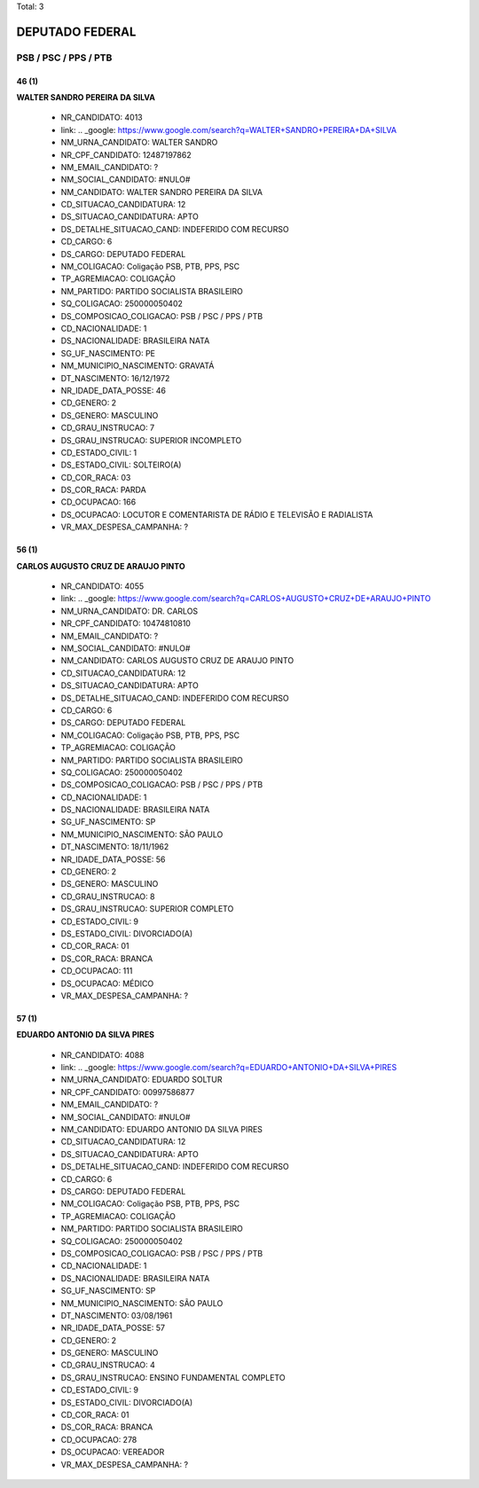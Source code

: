 Total: 3

DEPUTADO FEDERAL
================

PSB / PSC / PPS / PTB
---------------------

46 (1)
......

**WALTER SANDRO PEREIRA DA SILVA**

  - NR_CANDIDATO: 4013
  - link: .. _google: https://www.google.com/search?q=WALTER+SANDRO+PEREIRA+DA+SILVA
  - NM_URNA_CANDIDATO: WALTER SANDRO
  - NR_CPF_CANDIDATO: 12487197862
  - NM_EMAIL_CANDIDATO: ?
  - NM_SOCIAL_CANDIDATO: #NULO#
  - NM_CANDIDATO: WALTER SANDRO PEREIRA DA SILVA
  - CD_SITUACAO_CANDIDATURA: 12
  - DS_SITUACAO_CANDIDATURA: APTO
  - DS_DETALHE_SITUACAO_CAND: INDEFERIDO COM RECURSO
  - CD_CARGO: 6
  - DS_CARGO: DEPUTADO FEDERAL
  - NM_COLIGACAO: Coligação PSB, PTB, PPS, PSC
  - TP_AGREMIACAO: COLIGAÇÃO
  - NM_PARTIDO: PARTIDO SOCIALISTA BRASILEIRO
  - SQ_COLIGACAO: 250000050402
  - DS_COMPOSICAO_COLIGACAO: PSB / PSC / PPS / PTB
  - CD_NACIONALIDADE: 1
  - DS_NACIONALIDADE: BRASILEIRA NATA
  - SG_UF_NASCIMENTO: PE
  - NM_MUNICIPIO_NASCIMENTO: GRAVATÁ
  - DT_NASCIMENTO: 16/12/1972
  - NR_IDADE_DATA_POSSE: 46
  - CD_GENERO: 2
  - DS_GENERO: MASCULINO
  - CD_GRAU_INSTRUCAO: 7
  - DS_GRAU_INSTRUCAO: SUPERIOR INCOMPLETO
  - CD_ESTADO_CIVIL: 1
  - DS_ESTADO_CIVIL: SOLTEIRO(A)
  - CD_COR_RACA: 03
  - DS_COR_RACA: PARDA
  - CD_OCUPACAO: 166
  - DS_OCUPACAO: LOCUTOR E COMENTARISTA DE RÁDIO E TELEVISÃO E RADIALISTA
  - VR_MAX_DESPESA_CAMPANHA: ?


56 (1)
......

**CARLOS AUGUSTO CRUZ DE ARAUJO PINTO**

  - NR_CANDIDATO: 4055
  - link: .. _google: https://www.google.com/search?q=CARLOS+AUGUSTO+CRUZ+DE+ARAUJO+PINTO
  - NM_URNA_CANDIDATO: DR. CARLOS
  - NR_CPF_CANDIDATO: 10474810810
  - NM_EMAIL_CANDIDATO: ?
  - NM_SOCIAL_CANDIDATO: #NULO#
  - NM_CANDIDATO: CARLOS AUGUSTO CRUZ DE ARAUJO PINTO
  - CD_SITUACAO_CANDIDATURA: 12
  - DS_SITUACAO_CANDIDATURA: APTO
  - DS_DETALHE_SITUACAO_CAND: INDEFERIDO COM RECURSO
  - CD_CARGO: 6
  - DS_CARGO: DEPUTADO FEDERAL
  - NM_COLIGACAO: Coligação PSB, PTB, PPS, PSC
  - TP_AGREMIACAO: COLIGAÇÃO
  - NM_PARTIDO: PARTIDO SOCIALISTA BRASILEIRO
  - SQ_COLIGACAO: 250000050402
  - DS_COMPOSICAO_COLIGACAO: PSB / PSC / PPS / PTB
  - CD_NACIONALIDADE: 1
  - DS_NACIONALIDADE: BRASILEIRA NATA
  - SG_UF_NASCIMENTO: SP
  - NM_MUNICIPIO_NASCIMENTO: SÃO PAULO
  - DT_NASCIMENTO: 18/11/1962
  - NR_IDADE_DATA_POSSE: 56
  - CD_GENERO: 2
  - DS_GENERO: MASCULINO
  - CD_GRAU_INSTRUCAO: 8
  - DS_GRAU_INSTRUCAO: SUPERIOR COMPLETO
  - CD_ESTADO_CIVIL: 9
  - DS_ESTADO_CIVIL: DIVORCIADO(A)
  - CD_COR_RACA: 01
  - DS_COR_RACA: BRANCA
  - CD_OCUPACAO: 111
  - DS_OCUPACAO: MÉDICO
  - VR_MAX_DESPESA_CAMPANHA: ?


57 (1)
......

**EDUARDO ANTONIO DA SILVA PIRES**

  - NR_CANDIDATO: 4088
  - link: .. _google: https://www.google.com/search?q=EDUARDO+ANTONIO+DA+SILVA+PIRES
  - NM_URNA_CANDIDATO: EDUARDO SOLTUR
  - NR_CPF_CANDIDATO: 00997586877
  - NM_EMAIL_CANDIDATO: ?
  - NM_SOCIAL_CANDIDATO: #NULO#
  - NM_CANDIDATO: EDUARDO ANTONIO DA SILVA PIRES
  - CD_SITUACAO_CANDIDATURA: 12
  - DS_SITUACAO_CANDIDATURA: APTO
  - DS_DETALHE_SITUACAO_CAND: INDEFERIDO COM RECURSO
  - CD_CARGO: 6
  - DS_CARGO: DEPUTADO FEDERAL
  - NM_COLIGACAO: Coligação PSB, PTB, PPS, PSC
  - TP_AGREMIACAO: COLIGAÇÃO
  - NM_PARTIDO: PARTIDO SOCIALISTA BRASILEIRO
  - SQ_COLIGACAO: 250000050402
  - DS_COMPOSICAO_COLIGACAO: PSB / PSC / PPS / PTB
  - CD_NACIONALIDADE: 1
  - DS_NACIONALIDADE: BRASILEIRA NATA
  - SG_UF_NASCIMENTO: SP
  - NM_MUNICIPIO_NASCIMENTO: SÃO PAULO
  - DT_NASCIMENTO: 03/08/1961
  - NR_IDADE_DATA_POSSE: 57
  - CD_GENERO: 2
  - DS_GENERO: MASCULINO
  - CD_GRAU_INSTRUCAO: 4
  - DS_GRAU_INSTRUCAO: ENSINO FUNDAMENTAL COMPLETO
  - CD_ESTADO_CIVIL: 9
  - DS_ESTADO_CIVIL: DIVORCIADO(A)
  - CD_COR_RACA: 01
  - DS_COR_RACA: BRANCA
  - CD_OCUPACAO: 278
  - DS_OCUPACAO: VEREADOR
  - VR_MAX_DESPESA_CAMPANHA: ?

